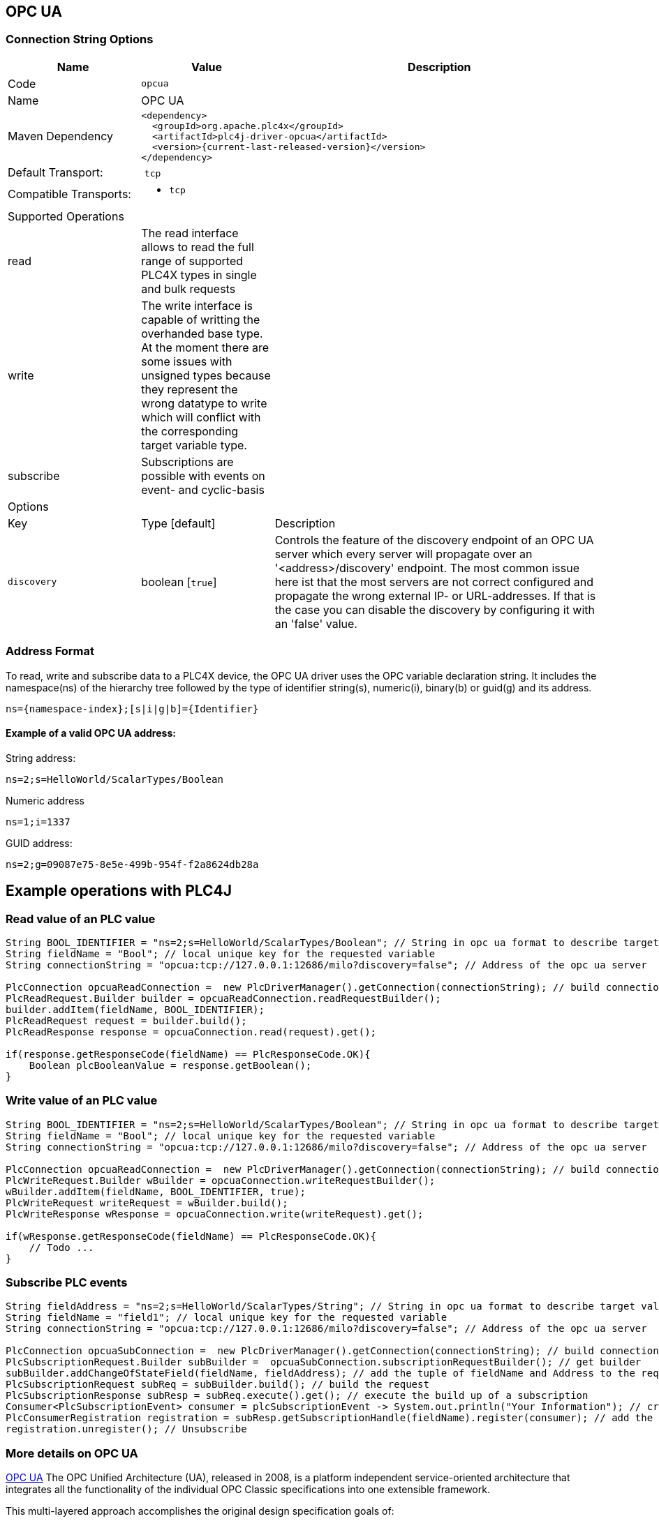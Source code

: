 //
//  Licensed to the Apache Software Foundation (ASF) under one or more
//  contributor license agreements.  See the NOTICE file distributed with
//  this work for additional information regarding copyright ownership.
//  The ASF licenses this file to You under the Apache License, Version 2.0
//  (the "License"); you may not use this file except in compliance with
//  the License.  You may obtain a copy of the License at
//
//      http://www.apache.org/licenses/LICENSE-2.0
//
//  Unless required by applicable law or agreed to in writing, software
//  distributed under the License is distributed on an "AS IS" BASIS,
//  WITHOUT WARRANTIES OR CONDITIONS OF ANY KIND, either express or implied.
//  See the License for the specific language governing permissions and
//  limitations under the License.
//
:imagesdir: ../../images/users/protocols
:icons: font

== OPC UA
=== Connection String Options

[cols="2,2a,5a"]
|===
|Name |Value |Description

|Code
2+|`opcua`

|Name
2+|OPC UA

|Maven Dependency
2+|

----

<dependency>
  <groupId>org.apache.plc4x</groupId>
  <artifactId>plc4j-driver-opcua</artifactId>
  <version>{current-last-released-version}</version>
</dependency>

----

|Default Transport:
2+| `tcp`

|Compatible Transports:
2+| - `tcp`


3+|Supported Operations

| read      | The read interface allows to read the full range of supported PLC4X types in single and bulk requests |
| write     | The write interface is capable of writting the overhanded base type. At the moment there are some issues with unsigned 
types because they represent the wrong datatype to write which will conflict with the corresponding target variable type. |
| subscribe | Subscriptions are possible with events on event- and cyclic-basis |


3+|Options

|Key         |   Type [default]    | Description |
`discovery`  |   boolean [`true`] | Controls the feature of the discovery endpoint of an OPC UA server which every server will propagate over an '<address>/discovery' endpoint. The most common issue here ist that the most servers are not correct configured and propagate the wrong external IP- or URL-addresses. If that is the case you can disable the discovery by configuring it with an 'false' value. |


|===

=== Address Format
To read, write and subscribe data to a PLC4X device, the OPC UA driver uses the OPC variable declaration string.
It includes the namespace(ns) of the hierarchy tree followed by the type of identifier string(s), numeric(i), binary(b) or guid(g) and its address.
 

----

ns={namespace-index};[s|i|g|b]={Identifier}

----



==== Example of a valid OPC UA address:

String address:
----
ns=2;s=HelloWorld/ScalarTypes/Boolean
----
Numeric address
----
ns=1;i=1337
----
GUID address:
----
ns=2;g=09087e75-8e5e-499b-954f-f2a8624db28a
----

== Example operations with PLC4J

=== Read value of an PLC value
----
String BOOL_IDENTIFIER = "ns=2;s=HelloWorld/ScalarTypes/Boolean"; // String in opc ua format to describe target value
String fieldName = "Bool"; // local unique key for the requested variable
String connectionString = "opcua:tcp://127.0.0.1:12686/milo?discovery=false"; // Address of the opc ua server

PlcConnection opcuaReadConnection =  new PlcDriverManager().getConnection(connectionString); // build connection
PlcReadRequest.Builder builder = opcuaReadConnection.readRequestBuilder();
builder.addItem(fieldName, BOOL_IDENTIFIER);
PlcReadRequest request = builder.build();
PlcReadResponse response = opcuaConnection.read(request).get();

if(response.getResponseCode(fieldName) == PlcResponseCode.OK){
    Boolean plcBooleanValue = response.getBoolean();                         
}

----
=== Write value of an PLC value
----
String BOOL_IDENTIFIER = "ns=2;s=HelloWorld/ScalarTypes/Boolean"; // String in opc ua format to describe target value
String fieldName = "Bool"; // local unique key for the requested variable
String connectionString = "opcua:tcp://127.0.0.1:12686/milo?discovery=false"; // Address of the opc ua server

PlcConnection opcuaReadConnection =  new PlcDriverManager().getConnection(connectionString); // build connection
PlcWriteRequest.Builder wBuilder = opcuaConnection.writeRequestBuilder();
wBuilder.addItem(fieldName, BOOL_IDENTIFIER, true);
PlcWriteRequest writeRequest = wBuilder.build();
PlcWriteResponse wResponse = opcuaConnection.write(writeRequest).get();

if(wResponse.getResponseCode(fieldName) == PlcResponseCode.OK){
    // Todo ...                       
}

----
=== Subscribe PLC events

----
String fieldAddress = "ns=2;s=HelloWorld/ScalarTypes/String"; // String in opc ua format to describe target value
String fieldName = "field1"; // local unique key for the requested variable
String connectionString = "opcua:tcp://127.0.0.1:12686/milo?discovery=false"; // Address of the opc ua server

PlcConnection opcuaSubConnection =  new PlcDriverManager().getConnection(connectionString); // build connection
PlcSubscriptionRequest.Builder subBuilder =  opcuaSubConnection.subscriptionRequestBuilder(); // get builder
subBuilder.addChangeOfStateField(fieldName, fieldAddress); // add the tuple of fieldName and Address to the request
PlcSubscriptionRequest subReq = subBuilder.build(); // build the request
PlcSubscriptionResponse subResp = subReq.execute().get(); // execute the build up of a subscription
Consumer<PlcSubscriptionEvent> consumer = plcSubscriptionEvent -> System.out.println("Your Information"); // create a consumer function for the subscription
PlcConsumerRegistration registration = subResp.getSubscriptionHandle(fieldName).register(consumer); // add the consumer to the created subscription  of the request and access it over the  SubscriptionHandler
registration.unregister(); // Unsubscribe

----

=== More details on OPC UA

https://opcfoundation.org/about/opc-technologies/opc-ua/[OPC UA]
The OPC Unified Architecture (UA), released in 2008, is a platform independent service-oriented architecture that integrates all the functionality of the individual OPC Classic specifications into one extensible framework.

This multi-layered approach accomplishes the original design specification goals of:

* Functional equivalence: all COM OPC Classic specifications are mapped to UA
* Platform independence: from an embedded micro-controller to cloud-based infrastructure
* Secure: encryption, authentication, and auditing
* Extensible: ability to add new features without affecting existing applications
* Comprehensive information modeling: for defining complex information

=== More details
At the moment, the underlying stack to accomplish the OPC UA functionallity is the eclipse project milo which is a powerfull server-side and client-side driver to enable the OPC UA capabilties. The Milo server SDK is also used to implement the bridge server functionallity inside of the sandbox.

https://projects.eclipse.org/projects/iot.milo[Eclipse Milo - Project]

|===
